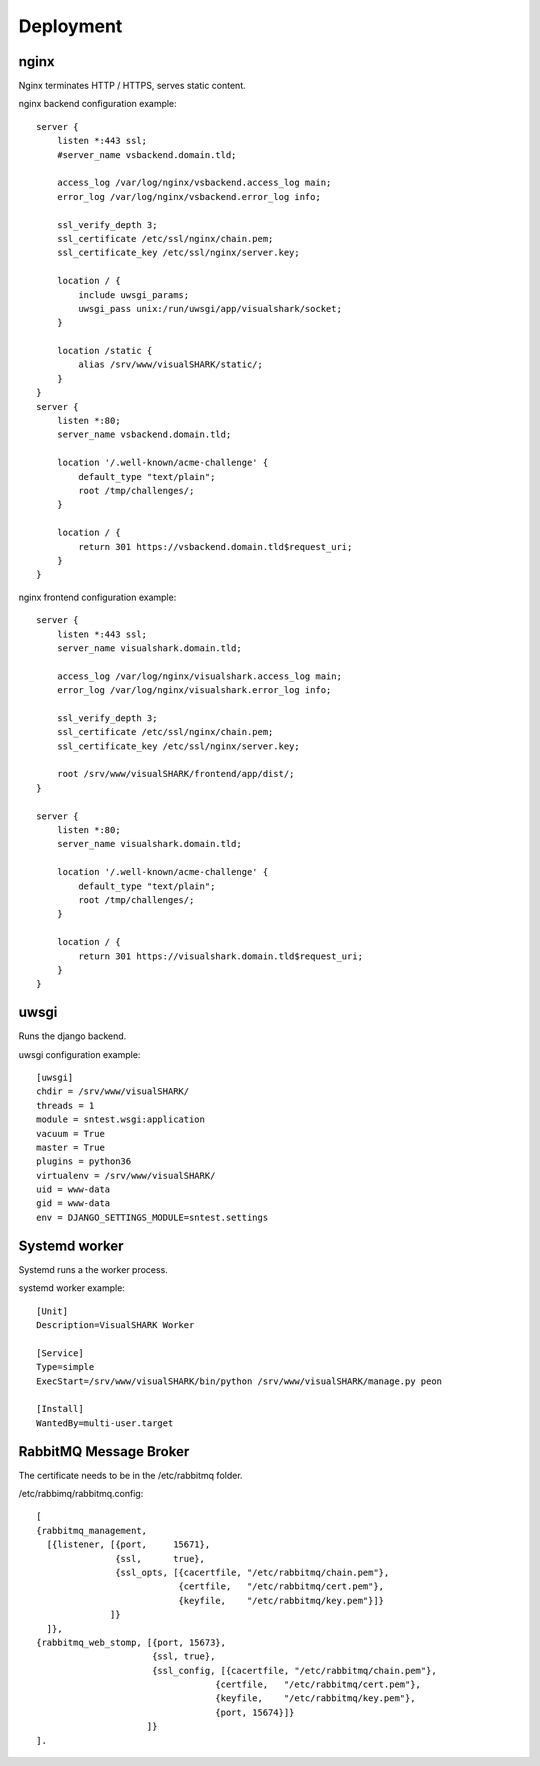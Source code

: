Deployment
==========


nginx
-----

Nginx terminates HTTP / HTTPS, serves static content.

nginx backend configuration example::

    server {
        listen *:443 ssl;
        #server_name vsbackend.domain.tld;

        access_log /var/log/nginx/vsbackend.access_log main;
        error_log /var/log/nginx/vsbackend.error_log info;

        ssl_verify_depth 3;
        ssl_certificate /etc/ssl/nginx/chain.pem;
        ssl_certificate_key /etc/ssl/nginx/server.key;

        location / {
            include uwsgi_params;
            uwsgi_pass unix:/run/uwsgi/app/visualshark/socket;
        }

        location /static {
            alias /srv/www/visualSHARK/static/;
        }
    }
    server {
        listen *:80;
        server_name vsbackend.domain.tld;

        location '/.well-known/acme-challenge' {
            default_type "text/plain";
            root /tmp/challenges/;
        }

        location / {
            return 301 https://vsbackend.domain.tld$request_uri;
        }
    }

nginx frontend configuration example::

    server {
        listen *:443 ssl;
        server_name visualshark.domain.tld;

        access_log /var/log/nginx/visualshark.access_log main;
        error_log /var/log/nginx/visualshark.error_log info;

        ssl_verify_depth 3;
        ssl_certificate /etc/ssl/nginx/chain.pem;
        ssl_certificate_key /etc/ssl/nginx/server.key;

        root /srv/www/visualSHARK/frontend/app/dist/;
    }

    server {
        listen *:80;
        server_name visualshark.domain.tld;

        location '/.well-known/acme-challenge' {
            default_type "text/plain";
            root /tmp/challenges/;
        }

        location / {
            return 301 https://visualshark.domain.tld$request_uri;
        }
    }


uwsgi
-----

Runs the django backend.

uwsgi configuration example::

    [uwsgi]
    chdir = /srv/www/visualSHARK/
    threads = 1
    module = sntest.wsgi:application
    vacuum = True
    master = True
    plugins = python36
    virtualenv = /srv/www/visualSHARK/
    uid = www-data
    gid = www-data
    env = DJANGO_SETTINGS_MODULE=sntest.settings


Systemd worker
--------------

Systemd runs a the worker process.

systemd worker example::

    [Unit]
    Description=VisualSHARK Worker

    [Service]
    Type=simple
    ExecStart=/srv/www/visualSHARK/bin/python /srv/www/visualSHARK/manage.py peon

    [Install]
    WantedBy=multi-user.target


RabbitMQ Message Broker
-----------------------

The certificate needs to be in the /etc/rabbitmq folder.

/etc/rabbimq/rabbitmq.config::

    [
    {rabbitmq_management,
      [{listener, [{port,     15671},
                   {ssl,      true},
                   {ssl_opts, [{cacertfile, "/etc/rabbitmq/chain.pem"},
                               {certfile,   "/etc/rabbitmq/cert.pem"},
                               {keyfile,    "/etc/rabbitmq/key.pem"}]}
                  ]}
      ]},
    {rabbitmq_web_stomp, [{port, 15673},
                          {ssl, true},
                          {ssl_config, [{cacertfile, "/etc/rabbitmq/chain.pem"},
                                      {certfile,   "/etc/rabbitmq/cert.pem"},
                                      {keyfile,    "/etc/rabbitmq/key.pem"},
                                      {port, 15674}]}
                         ]}
    ].
